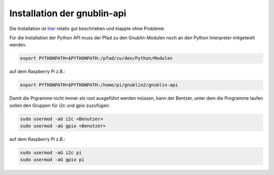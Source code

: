 Installation der gnublin-api
~~~~~~~~~~~~~~~~~~~~~~~~~~~~

Die Installation ist `hier <http://en.gnublin.org/index.php/API_Python#With_RaspberryPi>`_ 
relativ gut beschrieben und klappte ohne Probleme. 

Für die Installation der Python API muss der Pfad zu den Gnublin-Modulen noch
an den Python Interpreter mitgeteielt werden. 

.. code:: bash

  export PYTHONPATH=$PYTHONPATH:/pfad/zu/den/Python/Modulen

auf dem Raspberry Pi z.B.:

.. code:: bash

  export PYTHONPATH=$PYTHONPATH:/home/pi/gnublin2/gnublin-api


Damit die Prgramme nicht immer als root ausgeführt werden müssen, kann der
Bentzer, unter dem die Programme laufen sollen den Gruppen für i2c und gpio
zuzufügen:

.. code:: bash

  sudo usermod -aG i2c <Benutzer>
  sudo usermod -aG gpio <Benutzer>

auf dem Raspberry Pi z.B.:

.. code:: bash

  sudo usermod -aG i2c pi
  sudo usermod -aG gpio pi

